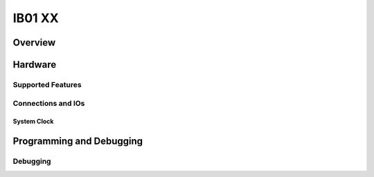.. _nucleo_f411re_board:

IB01 XX
################

Overview
********


Hardware
********



Supported Features
==================


Connections and IOs
===================


System Clock
------------


Programming and Debugging
*************************



Debugging
=========


